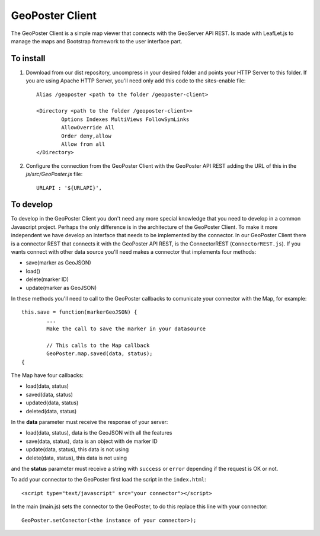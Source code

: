 ================
GeoPoster Client
================

The GeoPoster Client is a simple map viewer that connects with the GeoServer API REST. Is made with LeafLet.js to manage the maps and Bootstrap framework to the user interface part.

To install
==========

1. Download from our dist repository, uncompress in your desired folder and points your HTTP Server to this folder. If you are using Apache HTTP Server, you'll need only add this code to the sites-enable file::

	Alias /geoposter <path to the folder /geoposter-client>

	<Directory <path to the folder /geoposter-client>>
		Options Indexes MultiViews FollowSymLinks
		AllowOverride All
		Order deny,allow
		Allow from all
	</Directory>

2. Configure the connection from the GeoPoster Client with the GeoPoster API REST adding the URL of this in the `js/src/GeoPoster.js` file::

	URLAPI : '${URLAPI}',

To develop
==========

To develop in the GeoPoster Client you don't need any more special knowledge that you need to develop in a common Javascript project. Perhaps the only difference is in the architecture of the GeoPoster Client. To make it more independent we have develop an interface that needs to be implemented by the connector. In our GeoPoster Client there is a connector REST that connects it with the GeoPoster API REST, is the ConnectorREST (``ConnectorREST.js``). If you wants connect with other data source you'll need makes a connector that implements four methods:

* save(marker as GeoJSON)
* load()
* delete(marker ID)
* update(marker as GeoJSON)

In these methods you'll need to call to the GeoPoster callbacks to comunicate your connector with the Map, for example::

	this.save = function(markerGeoJSON) {
		...
		Make the call to save the marker in your datasource

		// This calls to the Map callback
		GeoPoster.map.saved(data, status);
	{

The Map have four callbacks:

* load(data, status)
* saved(data, status)
* updated(data, status)
* deleted(data, status)

In the **data** parameter must receive the response of your server:

* load(data, status), data is the GeoJSON with all the features
* save(data, status), data is an object with de marker ID
* update(data, status), this data is not using
* delete(data, status), this data is not using

and the **status** parameter must receive a string with ``success`` or ``error`` depending if the request is OK or not.

To add your connector to the GeoPoster first load the script in the ``index.html``::

    <script type="text/javascript" src="your connector"></script>

In the main (main.js) sets the connector to the GeoPoster, to do this replace this line with your connector::

	GeoPoster.setConector(<the instance of your connector>);
